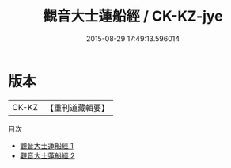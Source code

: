 #+TITLE: 觀音大士蓮船經 / CK-KZ-jye

#+DATE: 2015-08-29 17:49:13.596014
* 版本
 |     CK-KZ|【重刊道藏輯要】|
目次
 - [[file:KR5i0025_001.txt][觀音大士蓮船經 1]]
 - [[file:KR5i0025_002.txt][觀音大士蓮船經 2]]
